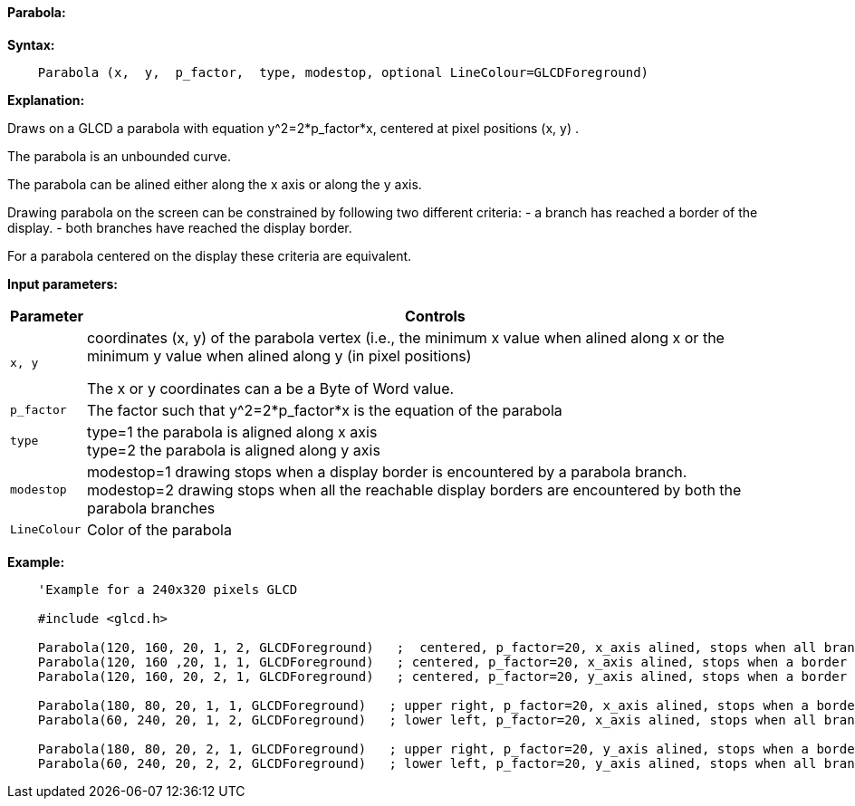 ==== Parabola:

*Syntax:*
[subs="quotes"]
----
    Parabola (x,  y,  p_factor,  type, modestop, optional LineColour=GLCDForeground)
----
*Explanation:*

Draws on a GLCD a parabola with equation y^2=2*p_factor*x, centered at  pixel positions (x, y) .

The parabola is an unbounded curve.

The parabola can be alined either along the x axis or along the y axis.


Drawing parabola on the screen can be constrained by following two different criteria:
	- a branch has reached a border of the display.
	- both branches have reached the display border.

For a parabola centered on the display these criteria are equivalent.

*Input parameters:*

[cols=2, options="header,autowidth"]
|===

|*Parameter*
|*Controls*


|`x, y`
|coordinates (x, y) of the parabola vertex  (i.e., the minimum x value when alined along x
or the minimum y value when alined along y (in pixel positions)

The x or y coordinates can a be a Byte of Word value.

|`p_factor`
|The factor such that y^2=2*p_factor*x is the equation of the parabola

|`type`
|type=1 the parabola is aligned along x axis
{empty} +
type=2 the parabola is aligned along y axis

|`modestop`
|modestop=1 drawing stops when a display border is encountered by a parabola branch.
{empty} +
modestop=2 drawing stops when all the reachable display borders are encountered by both the parabola  branches

|`LineColour`
|Color of the parabola

|===






*Example:*
----
    'Example for a 240x320 pixels GLCD

    #include <glcd.h>

    Parabola(120, 160, 20, 1, 2, GLCDForeground)   ;  centered, p_factor=20, x_axis alined, stops when all branches have reached a a border
    Parabola(120, 160 ,20, 1, 1, GLCDForeground)   ; centered, p_factor=20, x_axis alined, stops when a border is reached
    Parabola(120, 160, 20, 2, 1, GLCDForeground)   ; centered, p_factor=20, y_axis alined, stops when a border is reached,

    Parabola(180, 80, 20, 1, 1, GLCDForeground)   ; upper right, p_factor=20, x_axis alined, stops when a border is touched,
    Parabola(60, 240, 20, 1, 2, GLCDForeground)   ; lower left, p_factor=20, x_axis alined, stops when all branches have reached a border

    Parabola(180, 80, 20, 2, 1, GLCDForeground)   ; upper right, p_factor=20, y_axis alined, stops when a border is touched,
    Parabola(60, 240, 20, 2, 2, GLCDForeground)   ; lower left, p_factor=20, y_axis alined, stops when all branches have reached a border
----

